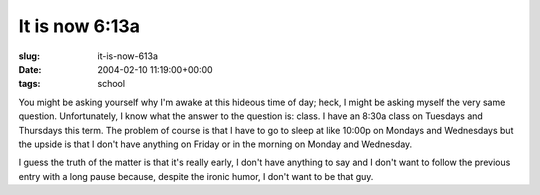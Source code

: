 It is now 6:13a
===============

:slug: it-is-now-613a
:date: 2004-02-10 11:19:00+00:00
:tags: school

You might be asking yourself why I'm awake at this hideous time of day;
heck, I might be asking myself the very same question. Unfortunately, I
know what the answer to the question is: class. I have an 8:30a class on
Tuesdays and Thursdays this term. The problem of course is that I have
to go to sleep at like 10:00p on Mondays and Wednesdays but the upside
is that I don't have anything on Friday or in the morning on Monday and
Wednesday.

I guess the truth of the matter is that it's really early, I don't have
anything to say and I don't want to follow the previous entry with a
long pause because, despite the ironic humor, I don't want to be that
guy.
